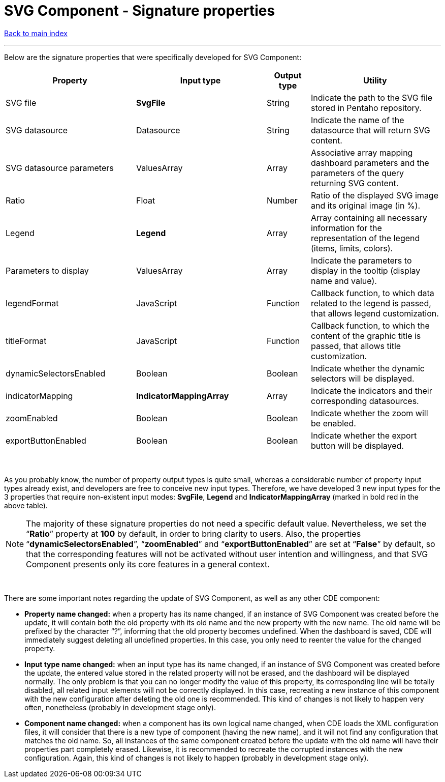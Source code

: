 = SVG Component - Signature properties

ifdef::env-github,env-browser[:outfilesuffix: .adoc]

<<README{outfilesuffix}#,Back to main index>>

'''

Below are the signature properties that were specifically developed for SVG Component:

[cols="3,3,1,3"]
|===
|Property|Input type|Output type|Utility

|SVG file
|[red]#*SvgFile*#
|String
|Indicate the path to the SVG file stored in Pentaho repository.

|SVG datasource
|Datasource
|String
|Indicate the name of the datasource that will return SVG content.

|SVG datasource parameters
|ValuesArray
|Array
|Associative array mapping dashboard parameters and the parameters of the query returning SVG content.

|Ratio
|Float
|Number
|Ratio of the displayed SVG image and its original image (in %).

|Legend
|[red]#*Legend*#
|Array
|Array containing all necessary information for the representation of the legend (items, limits, colors).

|Parameters to display
|ValuesArray
|Array
|Indicate the parameters to display in the tooltip (display name and value).

|legendFormat
|JavaScript
|Function
|Callback function, to which data related to the legend is passed, that allows legend customization.

|titleFormat
|JavaScript
|Function
|Callback function, to which the content of the graphic title is passed, that allows title customization.

|dynamicSelectorsEnabled
|Boolean
|Boolean
|Indicate whether the dynamic selectors will be displayed.

|indicatorMapping
|[red]#*IndicatorMappingArray*#
|Array
|Indicate the indicators and their corresponding datasources.

|zoomEnabled
|Boolean
|Boolean
|Indicate whether the zoom will be enabled.

|exportButtonEnabled
|Boolean
|Boolean
|Indicate whether the export button will be displayed.
|===

{empty} +

As you probably know, the number of property output types is quite small, whereas a considerable number of property input types already exist, and developers are free to conceive new input types. Therefore, we have developed 3 new input types for the 3 properties that require non-existent input modes: *SvgFile*, *Legend* and *IndicatorMappingArray* (marked in bold red in the above table).

NOTE: The majority of these signature properties do not need a specific default value. Nevertheless, we set the “*Ratio*” property at *100* by default, in order to bring clarity to users. Also, the properties “*dynamicSelectorsEnabled*”, “*zoomEnabled*” and “*exportButtonEnabled*” are set at “*False*” by default, so that the corresponding features will not be activated without user intention and willingness, and that SVG Component presents only its core features in a general context.

{empty} +

There are some important notes regarding the update of SVG Component, as well as any other CDE component:

* *Property name changed:* when a property has its name changed, if an instance of SVG Component was created before the update, it will contain both the old property with its old name and the new property with the new name. The old name will be prefixed by the character “?”, informing that the old property becomes undefined. When the dashboard is saved, CDE will immediately suggest deleting all undefined properties. In this case, you only need to reenter the value for the changed property.
* *Input type name changed:* when an input type has its name changed, if an instance of SVG Component was created before the update, the entered value stored in the related property will not be erased, and the dashboard will be displayed normally. The only problem is that you can no longer modify the value of this property, its corresponding line will be totally disabled, all related input elements will not be correctly displayed. In this case, recreating a new instance of this component with the new configuration after deleting the old one is recommended. This kind of changes is not likely to happen very often, nonetheless (probably in development stage only).
* *Component name changed:* when a component has its own logical name changed, when CDE loads the XML configuration files, it will consider that there is a new type of component (having the new name), and it will not find any configuration that matches the old name. So, all instances of the same component created before the update with the old name will have their properties part completely erased. Likewise, it is recommended to recreate the corrupted instances with the new configuration. Again, this kind of changes is not likely to happen (probably in development stage only).